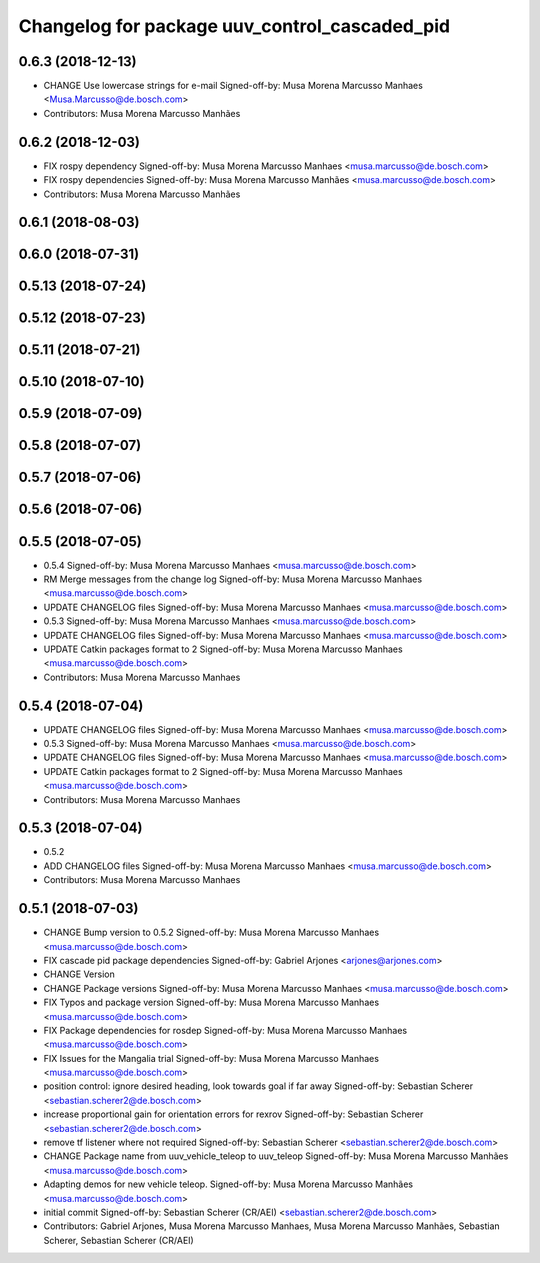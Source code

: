 ^^^^^^^^^^^^^^^^^^^^^^^^^^^^^^^^^^^^^^^^^^^^^^
Changelog for package uuv_control_cascaded_pid
^^^^^^^^^^^^^^^^^^^^^^^^^^^^^^^^^^^^^^^^^^^^^^

0.6.3 (2018-12-13)
------------------
* CHANGE Use lowercase strings for e-mail
  Signed-off-by: Musa Morena Marcusso Manhaes <Musa.Marcusso@de.bosch.com>
* Contributors: Musa Morena Marcusso Manhães

0.6.2 (2018-12-03)
------------------
* FIX rospy dependency
  Signed-off-by: Musa Morena Marcusso Manhaes <musa.marcusso@de.bosch.com>
* FIX rospy dependencies
  Signed-off-by: Musa Morena Marcusso Manhães <musa.marcusso@de.bosch.com>
* Contributors: Musa Morena Marcusso Manhães

0.6.1 (2018-08-03)
------------------

0.6.0 (2018-07-31)
------------------

0.5.13 (2018-07-24)
-------------------

0.5.12 (2018-07-23)
-------------------

0.5.11 (2018-07-21)
-------------------

0.5.10 (2018-07-10)
-------------------

0.5.9 (2018-07-09)
------------------

0.5.8 (2018-07-07)
------------------

0.5.7 (2018-07-06)
------------------

0.5.6 (2018-07-06)
------------------

0.5.5 (2018-07-05)
------------------
* 0.5.4
  Signed-off-by: Musa Morena Marcusso Manhaes <musa.marcusso@de.bosch.com>
* RM Merge messages from the change log
  Signed-off-by: Musa Morena Marcusso Manhaes <musa.marcusso@de.bosch.com>
* UPDATE CHANGELOG files
  Signed-off-by: Musa Morena Marcusso Manhaes <musa.marcusso@de.bosch.com>
* 0.5.3
  Signed-off-by: Musa Morena Marcusso Manhaes <musa.marcusso@de.bosch.com>
* UPDATE CHANGELOG files
  Signed-off-by: Musa Morena Marcusso Manhaes <musa.marcusso@de.bosch.com>
* UPDATE Catkin packages format to 2
  Signed-off-by: Musa Morena Marcusso Manhaes <musa.marcusso@de.bosch.com>
* Contributors: Musa Morena Marcusso Manhaes

0.5.4 (2018-07-04)
------------------
* UPDATE CHANGELOG files
  Signed-off-by: Musa Morena Marcusso Manhaes <musa.marcusso@de.bosch.com>
* 0.5.3
  Signed-off-by: Musa Morena Marcusso Manhaes <musa.marcusso@de.bosch.com>
* UPDATE CHANGELOG files
  Signed-off-by: Musa Morena Marcusso Manhaes <musa.marcusso@de.bosch.com>
* UPDATE Catkin packages format to 2
  Signed-off-by: Musa Morena Marcusso Manhaes <musa.marcusso@de.bosch.com>
* Contributors: Musa Morena Marcusso Manhaes

0.5.3 (2018-07-04)
------------------
* 0.5.2
* ADD CHANGELOG files
  Signed-off-by: Musa Morena Marcusso Manhaes <musa.marcusso@de.bosch.com>
* Contributors: Musa Morena Marcusso Manhaes

0.5.1 (2018-07-03)
------------------
* CHANGE Bump version to 0.5.2
  Signed-off-by: Musa Morena Marcusso Manhaes <musa.marcusso@de.bosch.com>
* FIX cascade pid package dependencies
  Signed-off-by: Gabriel Arjones <arjones@arjones.com>
* CHANGE Version
* CHANGE Package versions
  Signed-off-by: Musa Morena Marcusso Manhaes <musa.marcusso@de.bosch.com>
* FIX Typos and package version
  Signed-off-by: Musa Morena Marcusso Manhaes <musa.marcusso@de.bosch.com>
* FIX Package dependencies for rosdep
  Signed-off-by: Musa Morena Marcusso Manhaes <musa.marcusso@de.bosch.com>
* FIX Issues for the Mangalia trial
  Signed-off-by: Musa Morena Marcusso Manhaes <musa.marcusso@de.bosch.com>
* position control: ignore desired heading, look towards goal if far away
  Signed-off-by: Sebastian Scherer <sebastian.scherer2@de.bosch.com>
* increase proportional gain for orientation errors for rexrov
  Signed-off-by: Sebastian Scherer <sebastian.scherer2@de.bosch.com>
* remove tf listener where not required
  Signed-off-by: Sebastian Scherer <sebastian.scherer2@de.bosch.com>
* CHANGE Package name from uuv_vehicle_teleop to uuv_teleop
  Signed-off-by: Musa Morena Marcusso Manhães <musa.marcusso@de.bosch.com>
* Adapting demos for new vehicle teleop.
  Signed-off-by: Musa Morena Marcusso Manhães <musa.marcusso@de.bosch.com>
* initial commit
  Signed-off-by: Sebastian Scherer (CR/AEI) <sebastian.scherer2@de.bosch.com>
* Contributors: Gabriel Arjones, Musa Morena Marcusso Manhaes, Musa Morena Marcusso Manhães, Sebastian Scherer, Sebastian Scherer (CR/AEI)
